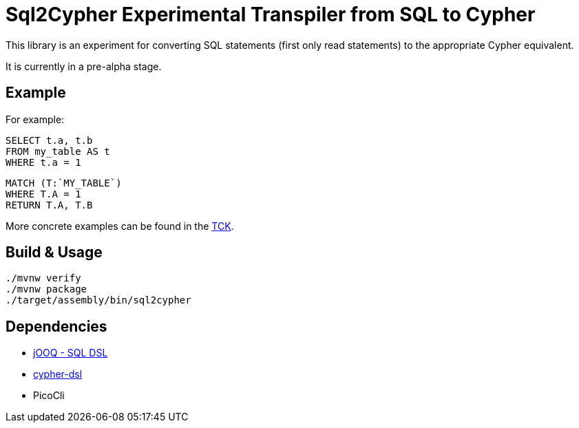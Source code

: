 = Sql2Cypher Experimental Transpiler from SQL to Cypher

This library is an experiment for converting SQL statements (first only read statements) to the appropriate Cypher equivalent.

It is currently in a pre-alpha stage.

== Example

For example:

[source,SQL]
----
SELECT t.a, t.b
FROM my_table AS t
WHERE t.a = 1
----

[source,Cypher]
----
MATCH (T:`MY_TABLE`) 
WHERE T.A = 1 
RETURN T.A, T.B
----

More concrete examples can be found in the link:src/test/resources[TCK].

== Build & Usage

[source,shell]
----
./mvnw verify
./mvnw package
./target/assembly/bin/sql2cypher
----

== Dependencies

* https://github.com/jOOQ[jOOQ - SQL DSL]
* https://github.com/neo4j-contrib/cypher-dsl[cypher-dsl]
* PicoCli
